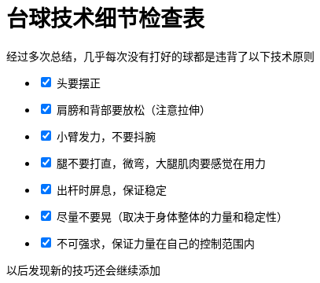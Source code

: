 = 台球技术细节检查表
:nofooter:

经过多次总结，几乎每次没有打好的球都是违背了以下技术原则

[%interactive]
* [x] 头要摆正
* [x] 肩膀和背部要放松（注意拉伸）
* [x] 小臂发力，不要抖腕
* [x] 腿不要打直，微弯，大腿肌肉要感觉在用力
* [x] 出杆时屏息，保证稳定
* [x] 尽量不要晃（取决于身体整体的力量和稳定性）
* [x] 不可强求，保证力量在自己的控制范围内

以后发现新的技巧还会继续添加
